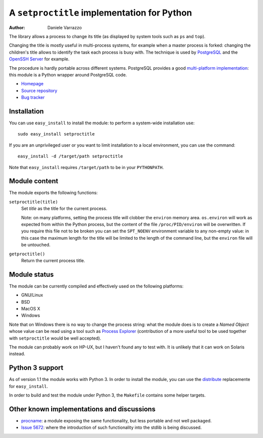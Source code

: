 A ``setproctitle`` implementation for Python
============================================

:author: Daniele Varrazzo

The library allows a process to change its title (as displayed by system tools
such as ``ps`` and ``top``).

Changing the title is mostly useful in multi-process systems, for example
when a master process is forked: changing the children's title allows to
identify the task each process is busy with.  The technique is used by
PostgreSQL_ and the `OpenSSH Server`_ for example.

The procedure is hardly portable across different systems.  PostgreSQL provides
a good `multi-platform implementation`__:  this module is a Python wrapper
around PostgreSQL code.

- `Homepage <http://code.google.com/p/py-setproctitle/>`__
- `Source repository <https://github.com/dvarrazzo/py-setproctitle>`__
- `Bug tracker <http://code.google.com/p/py-setproctitle/issues/list>`__


.. _PostgreSQL: http://www.postgresql.org
.. _OpenSSH Server: http://www.openssh.com/
.. __: http://doxygen.postgresql.org/ps__status_8c_source.html


Installation
------------

You can use ``easy_install`` to install the module: to perform a system-wide
installation use::

    sudo easy_install setproctitle

If you are an unprivileged user or you want to limit installation to a local
environment, you can use the command::

    easy_install -d /target/path setproctitle

Note that ``easy_install`` requires ``/target/path`` to be in your
``PYTHONPATH``.


Module content
--------------

The module exports the following functions:

``setproctitle(title)``
    Set *title* as the title for the current process.

    Note: on many platforms, setting the process title will clobber the
    ``environ`` memory area. ``os.environ`` will work as expected from within
    the Python process, but the content of the file ``/proc/PID/environ`` will
    be overwritten.  If you require this file not to be broken you can set the
    ``SPT_NOENV`` environment variable to any non-empty value: in this case
    the maximum length for the title will be limited to the length of the
    command line, but the ``environ`` file will be untouched.


``getproctitle()``
    Return the current process title.


Module status
-------------

The module can be currently compiled and effectively used on the following
platforms:

- GNU/Linux
- BSD
- MacOS X
- Windows

Note that on Windows there is no way to change the process string:
what the module does is to create a *Named Object* whose value can be read
using a tool such as `Process Explorer`_ (contribution of a more useful tool
to be used together with ``setproctitle`` would be well accepted).

The module can probably work on HP-UX, but I haven't found any to test with.
It is unlikely that it can work on Solaris instead.

.. _Process Explorer: http://technet.microsoft.com/en-us/sysinternals/bb896653.aspx


Python 3 support
----------------

As of version 1.1 the module works with Python 3.  In order to install the
module, you can use the `distribute`_ replacemente for ``easy_install``.

In order to build and test the module under Python 3, the ``Makefile``
contains some helper targets.

.. _distribute: http://pypi.python.org/pypi/distribute


Other known implementations and discussions
-------------------------------------------

- `procname`_: a module exposing the same functionality, but less portable 
  and not well packaged.
- `Issue 5672`_: where the introduction of such functionality into the stdlib
  is being discussed.

.. _procname: http://code.google.com/p/procname/
.. _Issue 5672: http://bugs.python.org/issue5672


..
    vim: set filetype=rst:

